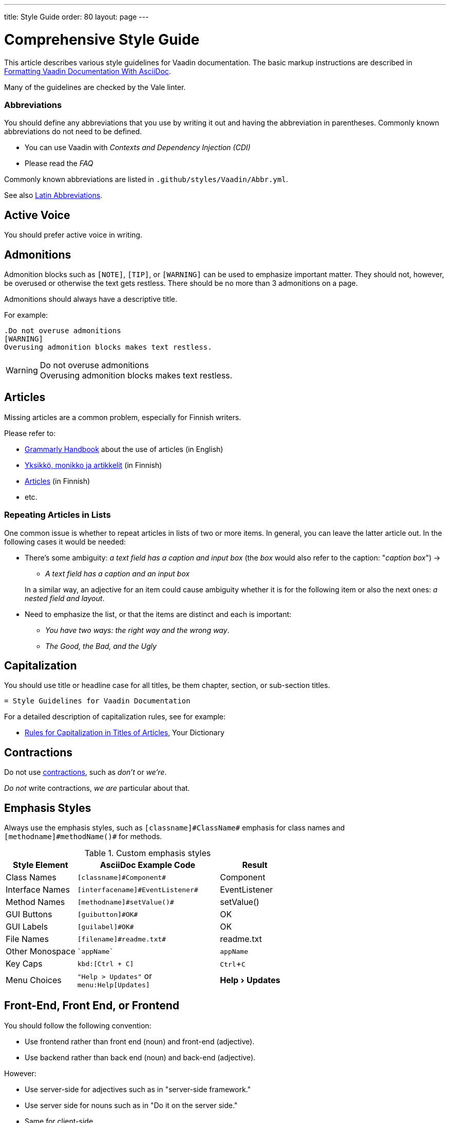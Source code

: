 ---
title: Style Guide
order: 80
layout: page
---

= Comprehensive Style Guide
:experimental:

This article describes various style guidelines for Vaadin documentation.
The basic markup instructions are described in <<formatting#, Formatting Vaadin Documentation With AsciiDoc>>.

Many of the guidelines are checked by the Vale linter.

=== Abbreviations

You should define any abbreviations that you use by writing it out and having the abbreviation in parentheses.
Commonly known abbreviations do not need to be defined.

[example]
====
* You can use Vaadin with _Contexts and Dependency Injection (CDI)_
* Please read the _FAQ_
====

Commonly known abbreviations are listed in `.github/styles/Vaadin/Abbr.yml`.

pass:[<!-- vale Vaadin.Abbr = YES -->]

See also <<#latin-abbreviations, Latin Abbreviations>>.

== Active Voice

You should prefer active voice in writing.


== Admonitions

Admonition blocks such as `[NOTE]`, `[TIP]`, or `[WARNING]` can be used to emphasize important matter.
They should not, however, be overused or otherwise the text gets restless.
There should be no more than 3 admonitions on a page.

Admonitions should always have a descriptive title.

For example:

[example]
====
  .Do not overuse admonitions
  [WARNING]
  Overusing admonition blocks makes text restless.

.Do not overuse admonitions
[WARNING]
Overusing admonition blocks makes text restless.
====

== Articles

Missing articles are a common problem, especially for Finnish writers.

Please refer to:

// Because of Finnish text
pass:[<!-- vale Vale.Spelling = NO -->]

* http://www.grammarly.com/handbook/grammar/articles/[Grammarly Handbook] about the use of articles (in English)

* https://englantia.wordpress.com/grammar/yksikko-monikko-ja-artikkelit/[Yksikkö, monikko ja artikkelit] (in Finnish)

* http://materiaalit.internetix.fi/fi/kielet/englanti11/e1_lesson2.htm[Articles] (in Finnish)

* etc.

pass:[<!-- vale Vale.Spelling = YES -->]

=== Repeating Articles in Lists

One common issue is whether to repeat articles in lists of two or more items.
In general, you can leave the latter article out.
In the following cases it would be needed:

* There's some ambiguity: _a text field has a caption and input box_ (the _box_ would also refer to the caption: "_caption box_") ->
** _A text field has a caption and an input box_

+
In a similar way, an adjective for an item could cause ambiguity whether it is for the following item or also the next ones: _a nested field and layout_.
* Need to emphasize the list, or that the items are distinct and each is important:
** _You have two ways: the right way and the wrong way_.
** _The Good, the Bad, and the Ugly_



== Capitalization

You should use title or headline case for all titles, be them chapter, section, or sub-section titles.

[example]
====
 = Style Guidelines for Vaadin Documentation
====

For a detailed description of capitalization rules, see for example:

* http://grammar.yourdictionary.com/capitalization/rules-for-capitalization-in-titles.html[Rules for Capitalization in Titles of Articles], Your Dictionary


== Contractions

pass:[<!-- vale Google.We = NO -->]

Do not use link:https://en.wikipedia.org/wiki/Contraction_%28grammar%29#English[contractions], such as _don't_ or _we're_.

====
_Do not_ write contractions, _we are_ particular about that.
====

pass:[<!-- vale Google.We = YES -->]

pass:[<!-- vale Vaadin.Abbr = NO -->]


== Emphasis Styles

Always use the emphasis styles, such as
`+++[+++classname+++]#+++ClassName+++#+++` emphasis for class names and
`+++[+++methodname+++]#+++methodName()+++#+++` for methods.

.Custom emphasis styles
[%header, cols="2,4,2"]
|====
|Style Element | AsciiDoc Example Code | Result
|Class Names | `+++[classname]#Component#+++` | [classname]#Component#
|Interface Names | `+++[interfacename]#EventListener#+++` | [interfacename]#EventListener#
|Method Names | `+++[methodname]#setValue()#+++` | [methodname]#setValue()#
|GUI Buttons | `+++[guibutton]#OK#+++` | [guibutton]#OK#
|GUI Labels | `+++[guilabel]#OK#+++` | [guilabel]#OK#
|File Names | `+++[filename]#readme.txt#+++` | [filename]#readme.txt#
|Other Monospace | `+++`appName`+++` | `appName`
|Key Caps | `+++kbd:[Ctrl + C]+++` | kbd:[Ctrl + C]
|Menu Choices | `+++"Help > Updates"+++` or +
`+++menu:Help[Updates]+++`| "Help > Updates"
|====

pass:[<!-- vale Vaadin.Terms = NO -->]

== Front-End, Front End, or Frontend

You should follow the following convention:

* Use frontend rather than front end (noun) and front-end (adjective).
* Use backend rather than back end (noun) and back-end (adjective).

However:

* Use server-side for adjectives such as in "server-side framework."
* Use server side for nouns such as in "Do it on the server side."
* Same for client-side.

pass:[<!-- vale Vaadin.Terms = YES -->]

=== Heading Formatting

You should not use rich formatting such as bold, italic, or monospace in headings.

[example]
====
* Using the @CssImport Annotation
* Contents of the index.html File
====


== Introductory Clauses

Always use comma after an link:https://owl.english.purdue.edu/owl/resource/607/03/[introductory clause, phrase, or word].

[example]
====
* _After a while, you can look into it._

* _Nevertheless, fields are components._

* _Meanwhile, you can use a workaround._

* _Also, make the call to the REST service._
====

== Introducing a Listing

You should use the word _follows_ or _following_ to introduce a list or code listing.
Examples are introduced with "_for example_".
The sentence should be ended with a colon (not period).

For example:

[example]
====
_For example:_

_You can use the following items:_

_It should now look as follows:_
====

_Avoid_ using the word [line-through]#like# and other similar words.


[[source.one-line-per-sentence]]
== One Line per Sentence

pass:[<!-- vale Microsoft.Adverbs = NO -->]

You should aim to write one line per sentence.
AsciiDoc does not care about line breaks, only paragraph breaks.
This helps in organizing sentences by moving a single line.
For example, in Atom you can do that with kbd:[Ctrl+Up] and kbd:[Ctrl+Down], and in VS Code with kbd:[Alt+Up] and kbd:[Alt+Down].
You can also more easily delete or comment out a sentence.
It also prevents line reflow when editing a single sentence.
The convention thus also helps in viewing documentation diffs, etc.

pass:[<!-- vale Microsoft.Adverbs = YES -->]

[source,AsciiDoc]
----
You should aim to write one line per sentence.
AsciiDoc does not care about line breaks, only paragraph breaks.
This helps in organizing sentences simply by moving one line.
For example, in Atom you can do that with kbd:[Ctrl+Up] and kbd:[Ctrl+Down], and in VS Code with kbd:[Alt+Up] and kbd:[Alt+Down].
You can also more easily delete or outcomment a sentence.
It also prevents line reflow when editing a single sentence.
The convention thus also helps in viewing documentation diffs, etc.

You should also aim to keep sentences short, to fit one line each.
Shorter sentences make text easier to read.
It is not a big problem if some lines are longer – it is just a guideline.
----

You should also aim to keep sentences short, to fit one line each.
Shorter sentences make text easier to read.
It is not a problem if some lines are longer; it is just a guideline.

In Atom, you can press kbd:[Ctrl+Alt+Q] to rewrap the current paragraph or
selection.

== Lists

Lists should begin with a colon (:) after an introductory clause.
If there are more than two items, you should use link:https://en.wikipedia.org/wiki/Serial_comma[serial comma] (or Oxford comma) before the conjunction.

[example]
====
_Vaadin has three kinds of components: fields, layouts, and other components._
====

Usually, if the items require an article (the, a, an), it should only be for the first item, unless emphasis is needed.


== Method Names

Method names should have empty parentheses in the end to denote that they are methods.
Parameter types should not be listed for methods, unless it is especially necessary to indicate the specific version of a method.
Also, you can give a parameter in cases such as the following:

[example]
====
Call [methodname]#setEnabled(false)# to disable it.
====

== Plurals

* _Data_ is singular, http://www.theguardian.com/news/datablog/2010/jul/16/data-plural-singular[not plural].

== Product Names

Product names, such as List Box, should be capitalized like names normally are, and not as class names.
Class name can be used if specifically referring to class, such as "[classname]#ListBox# extends [classname]#ListBoxBase#".
That should not, however, be used in component documentation, which should be language agnostic, neither in Java or JavaScript.


== Screenshots

Every page should have at least one screenshot.
There should be one at least in an introduction or overview.

You should take screenshots should as small as possible, so that writing is not too small in the result that is typically 640 pixels wide.
However, screenshots should have as high resolution as possible, so if it is possible to zoom, zoom should be used.

=== Vaadin Versions

pass:[<!-- vale Vaadin.Versions = NO -->]

Do not use "Vaadin 14" or other Vaadin version number notes in text.
Rather use the `[role="since:com.vaadin:vaadin@V19"]` tag to indicate versions.

pass:[<!-- vale Vaadin.Versions = YES -->]

== Latin Abbreviations

Do not use the following Latin abbreviations, but rather write them in English:

pass:[<!-- vale Vaadin.OneSentencePerLine = NO -->]

e.g.::
Rather use expression such as _such as_, _for example_, or _for instance_.
+
Note that _for example_ http://www.myenglishteacher.net/forexample.html[always requires] surrounding commas, while _such as_ only requires preceding comma when it is used in the beginning of a restrictive clause.
+
[example]
====
* You may find, _for example_, JSF or Flash more suitable for such purposes.

* _For example_, consider that you have the following composite class.

* You may find frameworks _such as_ JSF or Flash more suitable for such purposes.

* Some frameworks, _such as_ JSF or Flash, can be more suitable for such purposes.
====

i.e.::
  Rather use "_that is_", surrounded with commas.
+
[example]
====
The parameter is the class name of the widget set, that is, without
the extension.
====

etc.::
  This abbreviation is sometimes fine to use, but you are nevertheless encouraged to use expressions such as _and so forth_. If used, it should be preceded by comma and followed by period.
+
[example]
====
* You would normally implement some views, _etc_.

* You would normally implement some views, _and so forth_.
====

pass:[<!-- vale Vaadin.OneSentencePerLine = YES -->]


== Voice

TODO

== Words

pass:[<!-- vale Vale.Spelling = NO -->]

* Use _space key_ rather than spacekey. (Note that space key is a generic name and should be lower case)

pass:[<!-- vale Vale.Spelling = YES -->]


=== Other Preferred Terms

pass:[<!-- vale Vale.Spelling = NO -->]
pass:[<!-- vale Vale.Terms = NO -->]
pass:[<!-- vale Vaadin.Terms = NO -->]
pass:[<!-- vale Vaadin.Abbr = NO -->]
pass:[<!-- vale Microsoft.Wordiness = NO -->]

* Application over app
* Asynchronous over async
* Overlay over dropdown
* Time frame over timeframe
* Repository over repo
* npm over NPM
* divider over separator

pass:[<!-- vale Vale.Spelling = YES -->]
pass:[<!-- vale Vale.Terms = YES -->]
pass:[<!-- vale Vaadin.Terms = YES -->]
pass:[<!-- vale Vaadin.Abbr = YES -->]
pass:[<!-- vale Microsoft.Wordiness = NO -->]
